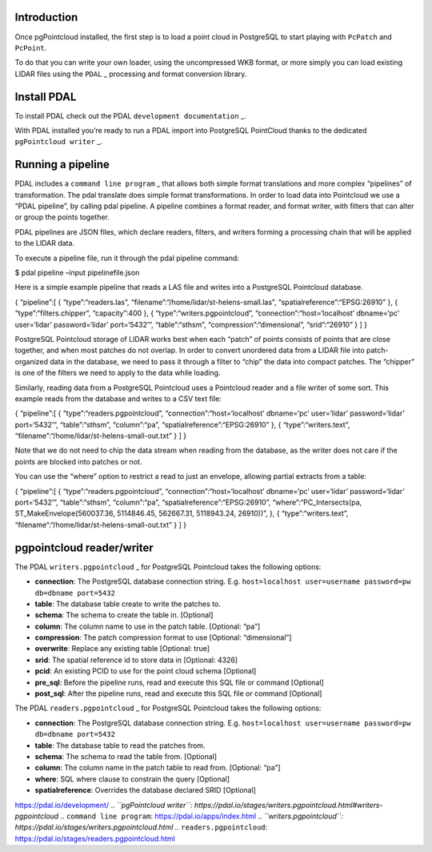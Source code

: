 Introduction
============

Once pgPointcloud installed, the first step is to load a point cloud in
PostgreSQL to start playing with ``PcPatch`` and ``PcPoint``.

To do that you can write your own loader, using the uncompressed WKB
format, or more simply you can load existing LIDAR files using the
``PDAL`` \_ processing and format conversion library.

Install PDAL
============

To install PDAL check out the PDAL ``development documentation`` \_.

With PDAL installed you’re ready to run a PDAL import into PostgreSQL
PointCloud thanks to the dedicated ``pgPointcloud writer`` \_.

Running a pipeline
==================

PDAL includes a ``command line program`` \_ that allows both simple
format translations and more complex “pipelines” of transformation. The
pdal translate does simple format transformations. In order to load data
into Pointcloud we use a “PDAL pipeline”, by calling pdal pipeline. A
pipeline combines a format reader, and format writer, with filters that
can alter or group the points together.

PDAL pipelines are JSON files, which declare readers, filters, and
writers forming a processing chain that will be applied to the LIDAR
data.

To execute a pipeline file, run it through the pdal pipeline command:

.. code-block:: bash

$ pdal pipeline –input pipelinefile.json

Here is a simple example pipeline that reads a LAS file and writes into
a PostgreSQL Pointcloud database.

.. code-block:: json

{ “pipeline”:[ { “type”:“readers.las”,
“filename”:“/home/lidar/st-helens-small.las”,
“spatialreference”:“EPSG:26910” }, { “type”:“filters.chipper”,
“capacity”:400 }, { “type”:“writers.pgpointcloud”,
“connection”:“host=‘localhost’ dbname=‘pc’ user=‘lidar’ password=‘lidar’
port=‘5432’”, “table”:“sthsm”, “compression”:“dimensional”,
“srid”:“26910” } ] }

PostgreSQL Pointcloud storage of LIDAR works best when each “patch” of
points consists of points that are close together, and when most patches
do not overlap. In order to convert unordered data from a LIDAR file
into patch-organized data in the database, we need to pass it through a
filter to “chip” the data into compact patches. The “chipper” is one of
the filters we need to apply to the data while loading.

Similarly, reading data from a PostgreSQL Pointcloud uses a Pointcloud
reader and a file writer of some sort. This example reads from the
database and writes to a CSV text file:

.. code-block:: json

{ “pipeline”:[ { “type”:“readers.pgpointcloud”,
“connection”:“host=‘localhost’ dbname=‘pc’ user=‘lidar’ password=‘lidar’
port=‘5432’”, “table”:“sthsm”, “column”:“pa”,
“spatialreference”:“EPSG:26910” }, { “type”:“writers.text”,
“filename”:“/home/lidar/st-helens-small-out.txt” } ] }

Note that we do not need to chip the data stream when reading from the
database, as the writer does not care if the points are blocked into
patches or not.

You can use the “where” option to restrict a read to just an envelope,
allowing partial extracts from a table:

.. code-block:: json

{ “pipeline”:[ { “type”:“readers.pgpointcloud”,
“connection”:“host=‘localhost’ dbname=‘pc’ user=‘lidar’ password=‘lidar’
port=‘5432’”, “table”:“sthsm”, “column”:“pa”,
“spatialreference”:“EPSG:26910”, “where”:“PC_Intersects(pa,
ST_MakeEnvelope(560037.36, 5114846.45, 562667.31, 5118943.24, 26910))”,
}, { “type”:“writers.text”,
“filename”:“/home/lidar/st-helens-small-out.txt” } ] }

pgpointcloud reader/writer
==========================

The PDAL ``writers.pgpointcloud`` \_ for PostgreSQL Pointcloud takes the
following options:

-  **connection**: The PostgreSQL database connection string. E.g.
   ``host=localhost user=username password=pw db=dbname port=5432``
-  **table**: The database table create to write the patches to.
-  **schema**: The schema to create the table in. [Optional]
-  **column**: The column name to use in the patch table. [Optional:
   “pa”]
-  **compression**: The patch compression format to use [Optional:
   “dimensional”]
-  **overwrite**: Replace any existing table [Optional: true]
-  **srid**: The spatial reference id to store data in [Optional: 4326]
-  **pcid**: An existing PCID to use for the point cloud schema
   [Optional]
-  **pre_sql**: Before the pipeline runs, read and execute this SQL file
   or command [Optional]
-  **post_sql**: After the pipeline runs, read and execute this SQL file
   or command [Optional]

The PDAL ``readers.pgpointcloud`` \_ for PostgreSQL Pointcloud takes the
following options:

-  **connection**: The PostgreSQL database connection string. E.g.
   ``host=localhost user=username password=pw db=dbname port=5432``
-  **table**: The database table to read the patches from.
-  **schema**: The schema to read the table from. [Optional]
-  **column**: The column name in the patch table to read from.
   [Optional: “pa”]
-  **where**: SQL where clause to constrain the query [Optional]
-  **spatialreference**: Overrides the database declared SRID [Optional]

.. *``PDAL``: https://pdal.io/ ..* ``development documentation``:
https://pdal.io/development/ .. *``pgPointcloud writer``:
https://pdal.io/stages/writers.pgpointcloud.html#writers-pgpointcloud
..* ``command line program``: https://pdal.io/apps/index.html ..
*``writers.pgpointcloud``:
https://pdal.io/stages/writers.pgpointcloud.html ..*
``readers.pgpointcloud``:
https://pdal.io/stages/readers.pgpointcloud.html
